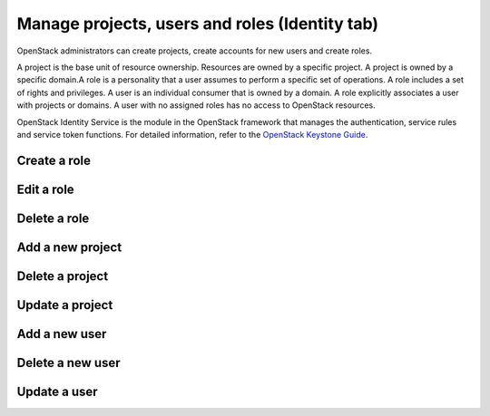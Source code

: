 Manage projects, users and roles (Identity tab)
================================================

OpenStack administrators can create projects, create accounts for new users
and create roles.

A project is the base unit of resource ownership. Resources are owned by
a specific project. A project is owned by a specific domain.A role is a
personality that a user assumes to perform a specific set of operations.
A role includes a set of rights and privileges. A user is an individual
consumer that is owned by a domain. A role explicitly associates a user
with projects or domains. A user with no assigned roles has no access
to OpenStack resources.

OpenStack Identity Service is the module in the OpenStack framework that
manages the authentication, service rules and service token functions.
For detailed information, refer to the
`OpenStack Keystone Guide <https://docs.openstack.org/keystone/latest/>`__.

Create a role
-------------

Edit a role
-----------

Delete a role
--------------

Add a new project
-----------------

Delete a project
----------------

Update a project
----------------

Add a new user
---------------

Delete a new user
-----------------

Update a user
-------------
